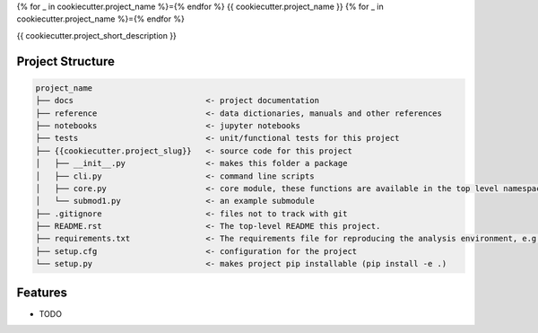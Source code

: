 {% for _ in cookiecutter.project_name %}={% endfor %}
{{ cookiecutter.project_name }}
{% for _ in cookiecutter.project_name %}={% endfor %}


{{ cookiecutter.project_short_description }}


Project Structure
-----------------

.. code-block:: raw
   
   project_name
   ├── docs                            <- project documentation
   ├── reference                       <- data dictionaries, manuals and other references
   ├── notebooks                       <- jupyter notebooks
   ├── tests                           <- unit/functional tests for this project                 
   ├── {{cookiecutter.project_slug}}   <- source code for this project
   │   ├── __init__.py                 <- makes this folder a package
   │   ├── cli.py                      <- command line scripts
   │   ├── core.py                     <- core module, these functions are available in the top level namespace
   │   └── submod1.py                  <- an example submodule
   ├── .gitignore                      <- files not to track with git
   ├── README.rst                      <- The top-level README this project.
   ├── requirements.txt                <- The requirements file for reproducing the analysis environment, e.g. generated with `pip freeze > requirements.txt`                   
   ├── setup.cfg                       <- configuration for the project
   └── setup.py                        <- makes project pip installable (pip install -e .)




Features
--------

* TODO